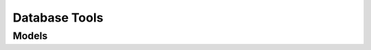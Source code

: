 Database Tools 
==============

.. autosummary::
    :toctree: database_tools/client
    :nosignatures:
    :template: autosummary/service_client.rst

    oci.database_tools.DatabaseToolsClient
    oci.database_tools.DatabaseToolsClientCompositeOperations

--------
 Models
--------

.. autosummary::
    :toctree: database_tools/models
    :nosignatures:
    :template: autosummary/model_class.rst

    oci.database_tools.models.AddResourceLockDetails
    oci.database_tools.models.ChangeDatabaseToolsConnectionCompartmentDetails
    oci.database_tools.models.ChangeDatabaseToolsIdentityCompartmentDetails
    oci.database_tools.models.ChangeDatabaseToolsPrivateEndpointCompartmentDetails
    oci.database_tools.models.CreateDatabaseToolsConnectionDetails
    oci.database_tools.models.CreateDatabaseToolsConnectionGenericJdbcDetails
    oci.database_tools.models.CreateDatabaseToolsConnectionMySqlDetails
    oci.database_tools.models.CreateDatabaseToolsConnectionOracleDatabaseDetails
    oci.database_tools.models.CreateDatabaseToolsConnectionPostgresqlDetails
    oci.database_tools.models.CreateDatabaseToolsIdentityDetails
    oci.database_tools.models.CreateDatabaseToolsIdentityOracleDatabaseResourcePrincipalDetails
    oci.database_tools.models.CreateDatabaseToolsPrivateEndpointDetails
    oci.database_tools.models.CreateDatabaseToolsRelatedResourceDetails
    oci.database_tools.models.CreateDatabaseToolsRelatedResourceMySqlDetails
    oci.database_tools.models.CreateDatabaseToolsRelatedResourcePostgresqlDetails
    oci.database_tools.models.DatabaseToolsConnection
    oci.database_tools.models.DatabaseToolsConnectionCollection
    oci.database_tools.models.DatabaseToolsConnectionGenericJdbc
    oci.database_tools.models.DatabaseToolsConnectionGenericJdbcSummary
    oci.database_tools.models.DatabaseToolsConnectionMySql
    oci.database_tools.models.DatabaseToolsConnectionMySqlSummary
    oci.database_tools.models.DatabaseToolsConnectionOracleDatabase
    oci.database_tools.models.DatabaseToolsConnectionOracleDatabaseProxyClient
    oci.database_tools.models.DatabaseToolsConnectionOracleDatabaseProxyClientDetails
    oci.database_tools.models.DatabaseToolsConnectionOracleDatabaseProxyClientNoProxy
    oci.database_tools.models.DatabaseToolsConnectionOracleDatabaseProxyClientNoProxyDetails
    oci.database_tools.models.DatabaseToolsConnectionOracleDatabaseProxyClientNoProxySummary
    oci.database_tools.models.DatabaseToolsConnectionOracleDatabaseProxyClientSummary
    oci.database_tools.models.DatabaseToolsConnectionOracleDatabaseProxyClientUserName
    oci.database_tools.models.DatabaseToolsConnectionOracleDatabaseProxyClientUserNameDetails
    oci.database_tools.models.DatabaseToolsConnectionOracleDatabaseProxyClientUserNameSummary
    oci.database_tools.models.DatabaseToolsConnectionOracleDatabaseSummary
    oci.database_tools.models.DatabaseToolsConnectionPostgresql
    oci.database_tools.models.DatabaseToolsConnectionPostgresqlSummary
    oci.database_tools.models.DatabaseToolsConnectionSummary
    oci.database_tools.models.DatabaseToolsEndpointService
    oci.database_tools.models.DatabaseToolsEndpointServiceCollection
    oci.database_tools.models.DatabaseToolsEndpointServiceSummary
    oci.database_tools.models.DatabaseToolsIdentity
    oci.database_tools.models.DatabaseToolsIdentityCollection
    oci.database_tools.models.DatabaseToolsIdentityOracleDatabaseResourcePrincipal
    oci.database_tools.models.DatabaseToolsIdentityOracleDatabaseResourcePrincipalSummary
    oci.database_tools.models.DatabaseToolsIdentitySummary
    oci.database_tools.models.DatabaseToolsKeyStore
    oci.database_tools.models.DatabaseToolsKeyStoreContent
    oci.database_tools.models.DatabaseToolsKeyStoreContentDetails
    oci.database_tools.models.DatabaseToolsKeyStoreContentGenericJdbc
    oci.database_tools.models.DatabaseToolsKeyStoreContentGenericJdbcDetails
    oci.database_tools.models.DatabaseToolsKeyStoreContentGenericJdbcSummary
    oci.database_tools.models.DatabaseToolsKeyStoreContentMySql
    oci.database_tools.models.DatabaseToolsKeyStoreContentMySqlDetails
    oci.database_tools.models.DatabaseToolsKeyStoreContentMySqlSummary
    oci.database_tools.models.DatabaseToolsKeyStoreContentPostgresql
    oci.database_tools.models.DatabaseToolsKeyStoreContentPostgresqlDetails
    oci.database_tools.models.DatabaseToolsKeyStoreContentPostgresqlSummary
    oci.database_tools.models.DatabaseToolsKeyStoreContentSecretId
    oci.database_tools.models.DatabaseToolsKeyStoreContentSecretIdDetails
    oci.database_tools.models.DatabaseToolsKeyStoreContentSecretIdGenericJdbc
    oci.database_tools.models.DatabaseToolsKeyStoreContentSecretIdGenericJdbcDetails
    oci.database_tools.models.DatabaseToolsKeyStoreContentSecretIdGenericJdbcSummary
    oci.database_tools.models.DatabaseToolsKeyStoreContentSecretIdMySql
    oci.database_tools.models.DatabaseToolsKeyStoreContentSecretIdMySqlDetails
    oci.database_tools.models.DatabaseToolsKeyStoreContentSecretIdMySqlSummary
    oci.database_tools.models.DatabaseToolsKeyStoreContentSecretIdPostgresql
    oci.database_tools.models.DatabaseToolsKeyStoreContentSecretIdPostgresqlDetails
    oci.database_tools.models.DatabaseToolsKeyStoreContentSecretIdPostgresqlSummary
    oci.database_tools.models.DatabaseToolsKeyStoreContentSecretIdSummary
    oci.database_tools.models.DatabaseToolsKeyStoreContentSummary
    oci.database_tools.models.DatabaseToolsKeyStoreDetails
    oci.database_tools.models.DatabaseToolsKeyStoreGenericJdbc
    oci.database_tools.models.DatabaseToolsKeyStoreGenericJdbcDetails
    oci.database_tools.models.DatabaseToolsKeyStoreGenericJdbcSummary
    oci.database_tools.models.DatabaseToolsKeyStoreMySql
    oci.database_tools.models.DatabaseToolsKeyStoreMySqlDetails
    oci.database_tools.models.DatabaseToolsKeyStoreMySqlSummary
    oci.database_tools.models.DatabaseToolsKeyStorePassword
    oci.database_tools.models.DatabaseToolsKeyStorePasswordDetails
    oci.database_tools.models.DatabaseToolsKeyStorePasswordGenericJdbc
    oci.database_tools.models.DatabaseToolsKeyStorePasswordGenericJdbcDetails
    oci.database_tools.models.DatabaseToolsKeyStorePasswordGenericJdbcSummary
    oci.database_tools.models.DatabaseToolsKeyStorePasswordMySql
    oci.database_tools.models.DatabaseToolsKeyStorePasswordMySqlDetails
    oci.database_tools.models.DatabaseToolsKeyStorePasswordMySqlSummary
    oci.database_tools.models.DatabaseToolsKeyStorePasswordPostgresql
    oci.database_tools.models.DatabaseToolsKeyStorePasswordPostgresqlDetails
    oci.database_tools.models.DatabaseToolsKeyStorePasswordPostgresqlSummary
    oci.database_tools.models.DatabaseToolsKeyStorePasswordSecretId
    oci.database_tools.models.DatabaseToolsKeyStorePasswordSecretIdDetails
    oci.database_tools.models.DatabaseToolsKeyStorePasswordSecretIdGenericJdbc
    oci.database_tools.models.DatabaseToolsKeyStorePasswordSecretIdGenericJdbcDetails
    oci.database_tools.models.DatabaseToolsKeyStorePasswordSecretIdGenericJdbcSummary
    oci.database_tools.models.DatabaseToolsKeyStorePasswordSecretIdMySql
    oci.database_tools.models.DatabaseToolsKeyStorePasswordSecretIdMySqlDetails
    oci.database_tools.models.DatabaseToolsKeyStorePasswordSecretIdMySqlSummary
    oci.database_tools.models.DatabaseToolsKeyStorePasswordSecretIdPostgresql
    oci.database_tools.models.DatabaseToolsKeyStorePasswordSecretIdPostgresqlDetails
    oci.database_tools.models.DatabaseToolsKeyStorePasswordSecretIdPostgresqlSummary
    oci.database_tools.models.DatabaseToolsKeyStorePasswordSecretIdSummary
    oci.database_tools.models.DatabaseToolsKeyStorePasswordSummary
    oci.database_tools.models.DatabaseToolsKeyStorePostgresql
    oci.database_tools.models.DatabaseToolsKeyStorePostgresqlDetails
    oci.database_tools.models.DatabaseToolsKeyStorePostgresqlSummary
    oci.database_tools.models.DatabaseToolsKeyStoreSummary
    oci.database_tools.models.DatabaseToolsPrivateEndpoint
    oci.database_tools.models.DatabaseToolsPrivateEndpointCollection
    oci.database_tools.models.DatabaseToolsPrivateEndpointReverseConnectionConfiguration
    oci.database_tools.models.DatabaseToolsPrivateEndpointReverseConnectionsSourceIp
    oci.database_tools.models.DatabaseToolsPrivateEndpointSummary
    oci.database_tools.models.DatabaseToolsRelatedResource
    oci.database_tools.models.DatabaseToolsRelatedResourceMySql
    oci.database_tools.models.DatabaseToolsRelatedResourcePostgresql
    oci.database_tools.models.DatabaseToolsUserPassword
    oci.database_tools.models.DatabaseToolsUserPasswordDetails
    oci.database_tools.models.DatabaseToolsUserPasswordSecretId
    oci.database_tools.models.DatabaseToolsUserPasswordSecretIdDetails
    oci.database_tools.models.DatabaseToolsUserPasswordSecretIdSummary
    oci.database_tools.models.DatabaseToolsUserPasswordSummary
    oci.database_tools.models.RefreshDatabaseToolsIdentityCredentialDetails
    oci.database_tools.models.RefreshDatabaseToolsIdentityOracleDatabaseResourcePrincipalCredentialDetails
    oci.database_tools.models.RemoveResourceLockDetails
    oci.database_tools.models.ResourceLock
    oci.database_tools.models.UpdateDatabaseToolsConnectionDetails
    oci.database_tools.models.UpdateDatabaseToolsConnectionGenericJdbcDetails
    oci.database_tools.models.UpdateDatabaseToolsConnectionMySqlDetails
    oci.database_tools.models.UpdateDatabaseToolsConnectionOracleDatabaseDetails
    oci.database_tools.models.UpdateDatabaseToolsConnectionPostgresqlDetails
    oci.database_tools.models.UpdateDatabaseToolsIdentityDetails
    oci.database_tools.models.UpdateDatabaseToolsIdentityOracleDatabaseResourcePrincipalDetails
    oci.database_tools.models.UpdateDatabaseToolsPrivateEndpointDetails
    oci.database_tools.models.UpdateDatabaseToolsRelatedResourceDetails
    oci.database_tools.models.UpdateDatabaseToolsRelatedResourceMySqlDetails
    oci.database_tools.models.UpdateDatabaseToolsRelatedResourcePostgresqlDetails
    oci.database_tools.models.ValidateDatabaseToolsConnectionDetails
    oci.database_tools.models.ValidateDatabaseToolsConnectionMySqlDetails
    oci.database_tools.models.ValidateDatabaseToolsConnectionMySqlResult
    oci.database_tools.models.ValidateDatabaseToolsConnectionOracleDatabaseDetails
    oci.database_tools.models.ValidateDatabaseToolsConnectionOracleDatabaseResult
    oci.database_tools.models.ValidateDatabaseToolsConnectionPostgresqlDetails
    oci.database_tools.models.ValidateDatabaseToolsConnectionPostgresqlResult
    oci.database_tools.models.ValidateDatabaseToolsConnectionResult
    oci.database_tools.models.ValidateDatabaseToolsIdentityCredentialDetails
    oci.database_tools.models.ValidateDatabaseToolsIdentityCredentialOracleDatabaseResourcePrincipalDetails
    oci.database_tools.models.ValidateDatabaseToolsIdentityCredentialOracleDatabaseResourcePrincipalResult
    oci.database_tools.models.ValidateDatabaseToolsIdentityCredentialResult
    oci.database_tools.models.ValidationIdentityStatus
    oci.database_tools.models.WorkRequest
    oci.database_tools.models.WorkRequestCollection
    oci.database_tools.models.WorkRequestError
    oci.database_tools.models.WorkRequestErrorCollection
    oci.database_tools.models.WorkRequestLogEntry
    oci.database_tools.models.WorkRequestLogEntryCollection
    oci.database_tools.models.WorkRequestResource
    oci.database_tools.models.WorkRequestSummary
